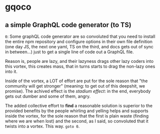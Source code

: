 * gqoco
** a simple GraphQL code generator (to TS)

=0=: Some graphQL code generator are so convoluted
that you need to install the entire npm repository
and configure options in their own file definition
(one day JS, the next one yaml, TS on the third,
and docs gets out of sync in between...) just to
get a single line of code out a GraphQL file.

Reason is, people are lazy, and their lazyness
drags other lazy coders into this vortex, this
creates mass, that in turns starts to drag the
non-lazy ones into it.

Inside of the vortex, a LOT of effort are put for
the sole reason that "the community will get
stronger" (meaning: to get out of this deepshit,
we promise).  The achived effect is the /stadium
effect/: in the end, everybody gets out
dumber and some of them, angry.

The added collective effort to *find* a reasonable
solution is superior to the provided benefits by
the people whirling and yelling helps and supports
inside the vortex, for the sole reason that the first
is plain waste (finding where we are when lost)
and the second, as I said, so convoluted that it
twists into a vortex. This way. =goto 0=.

